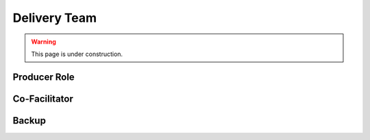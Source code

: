 =============
Delivery Team
=============

.. warning::
   
   This page is under construction. 


Producer Role
-------------

.. todo::
  
   - Easy to parachute in
   - We have them


Co-Facilitator
--------------

.. todo::

   - Zoom chat
   - Finding one
   - We recommend bonding
   - Helps people learn together
   - Relationships which carry over
   - differentiate our stuff Vs others

Backup
------

